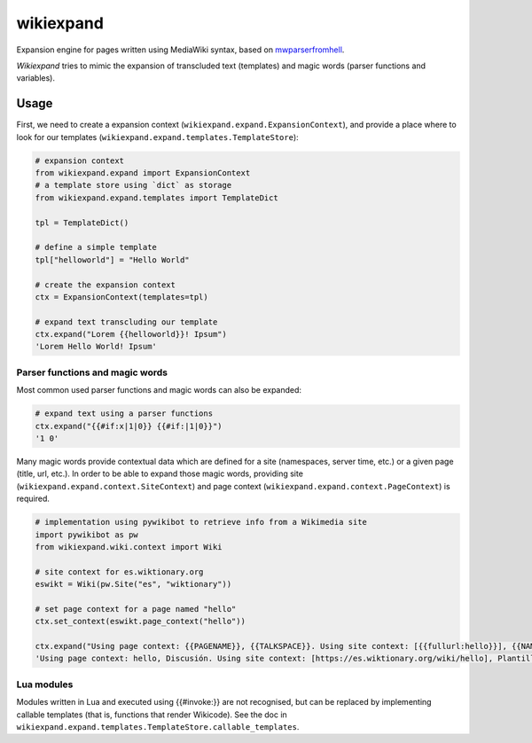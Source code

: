 
wikiexpand
==========

Expansion engine for pages written using MediaWiki syntax, based on
mwparserfromhell_.

*Wikiexpand* tries to mimic the expansion of transcluded text (templates) and
magic words (parser functions and variables).

.. _mwparserfromhell: https://github.com/earwig/mwparserfromhell

Usage
-----

First, we need to create a expansion context (``wikiexpand.expand.ExpansionContext``),
and provide a place where to look for our templates (``wikiexpand.expand.templates.TemplateStore``):

.. code-block:: python

    # expansion context
    from wikiexpand.expand import ExpansionContext
    # a template store using `dict` as storage
    from wikiexpand.expand.templates import TemplateDict

    tpl = TemplateDict()

    # define a simple template
    tpl["helloworld"] = "Hello World"

    # create the expansion context
    ctx = ExpansionContext(templates=tpl)

    # expand text transcluding our template
    ctx.expand("Lorem {{helloworld}}! Ipsum")
    'Lorem Hello World! Ipsum'


Parser functions and magic words
~~~~~~~~~~~~~~~~~~~~~~~~~~~~~~~~

Most common used parser functions and magic words can also be expanded:

.. code-block:: python

    # expand text using a parser functions
    ctx.expand("{{#if:x|1|0}} {{#if:|1|0}}")
    '1 0'


Many magic words provide contextual data which are defined for a site (namespaces,
server time, etc.) or a given page (title, url, etc.). In order to be able to
expand those magic words, providing site (``wikiexpand.expand.context.SiteContext``)
and page context (``wikiexpand.expand.context.PageContext``) is required.

.. code-block:: python

    # implementation using pywikibot to retrieve info from a Wikimedia site
    import pywikibot as pw
    from wikiexpand.wiki.context import Wiki

    # site context for es.wiktionary.org
    eswikt = Wiki(pw.Site("es", "wiktionary"))

    # set page context for a page named "hello"
    ctx.set_context(eswikt.page_context("hello"))

    ctx.expand("Using page context: {{PAGENAME}}, {{TALKSPACE}}. Using site context: [{{fullurl:hello}}], {{NAMESPACE:Template:helloworld}}")
    'Using page context: hello, Discusión. Using site context: [https://es.wiktionary.org/wiki/hello], Plantilla'


Lua modules
~~~~~~~~~~~

Modules written in Lua and executed using {{#invoke:}} are not recognised, but
can be replaced by implementing callable templates (that is, functions that
render Wikicode). See the doc in
``wikiexpand.expand.templates.TemplateStore.callable_templates``.


